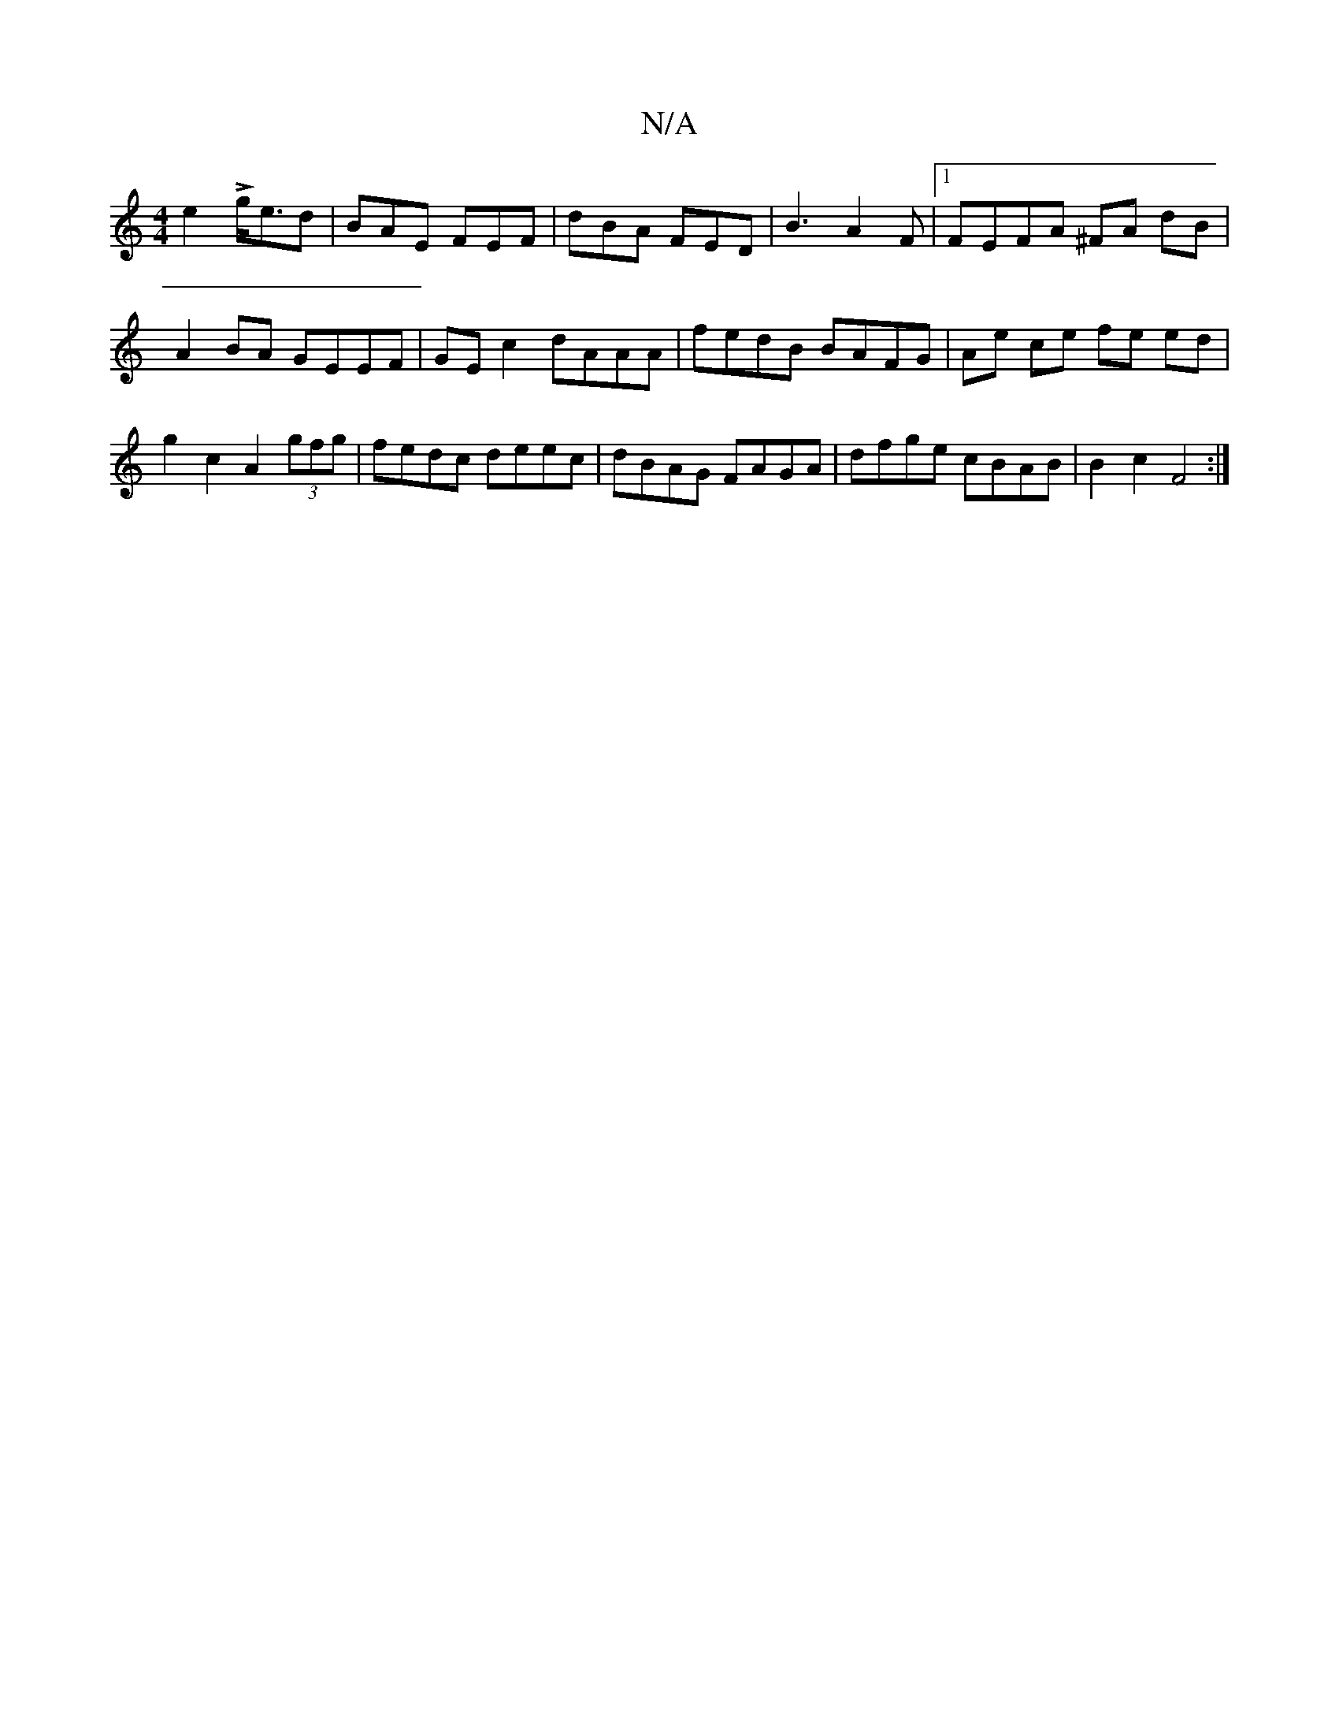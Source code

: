 X:1
T:N/A
M:4/4
R:N/A
K:Cmajor
e2 L g<ed|BAE FEF|dBA FED | B3 A2 F |[1 FEFA ^FA dB |
A2 BA GEEF | GE c2 dAAA | fedB BAFG | Ae- ce fe ed |
g2 c2 A2 (3gfg | fedc deec | dBAG FAGA | dfge cBAB | B2 c2 F4 :|

|: A ~A/B/ A2 E E2 GE | F2 